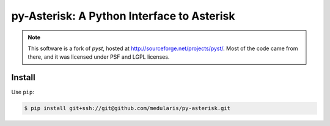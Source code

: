 py-Asterisk: A Python Interface to Asterisk
===========================================

.. note::
   This software is a fork of *pyst*, hosted at
   http://sourceforge.net/projects/pyst/.
   Most of the code came from there, and it was licensed under
   PSF and LGPL licenses.


Install
-------
Use ``pip``:

.. code-block:: sh

    $ pip install git+ssh://git@github.com/medularis/py-asterisk.git
